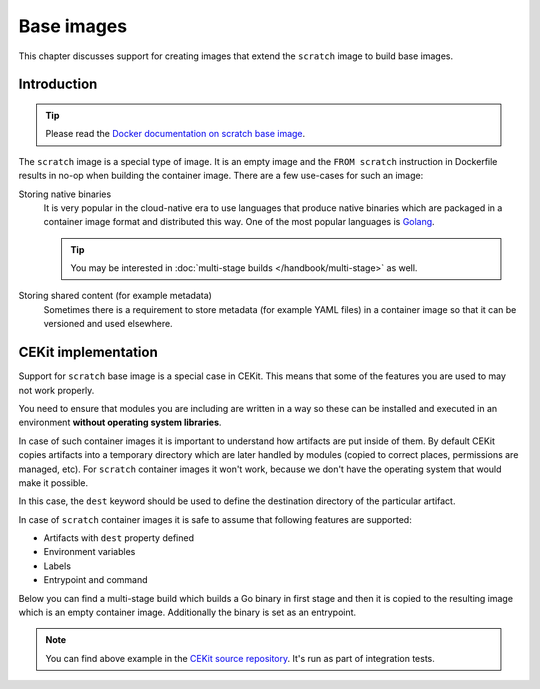 Base images
===============================


This chapter discusses support for creating images that extend the ``scratch`` image
to build base images.

Introduction
---------------------------------

.. tip::
    Please read the
    `Docker documentation on scratch base image <https://docs.docker.com/develop/develop-images/baseimages/#create-a-simple-parent-image-using-scratch>`__.

The ``scratch`` image is a special type of image. It is an empty image and the ``FROM scratch``
instruction in Dockerfile results in no-op when building the container image. There are a few
use-cases for such an image:

Storing native binaries
    It is very popular in the cloud-native era to use languages that produce native binaries
    which are packaged in a container image format and distributed this way. One of the most
    popular languages is `Golang <https://golang.org/>`_.

    .. tip::
        You may be interested in :doc:`multi-stage builds </handbook/multi-stage>` as well.
Storing shared content (for example metadata)
    Sometimes there is a requirement to store metadata (for example YAML files)
    in a container image so that it can be versioned and used elsewhere.

CEKit implementation
-----------------------

Support for ``scratch`` base image is a special case in CEKit. This means that some of the features
you are used to may not work properly.

You need to ensure that modules you are including are written in a way so these can be installed
and executed in an environment **without operating system libraries**.

In case of such container images it is important to understand how artifacts are
put inside of them. By default CEKit copies artifacts into a temporary directory which
are later handled by modules (copied to correct places, permissions are managed, etc).
For ``scratch`` container images it won't work, because we don't have the operating
system that would make it possible.

In this case, the ``dest`` keyword should be used to define the destination directory
of the particular artifact.

.. code-block:: yaml
    :caption: image.yaml
    :emphasize-lines: 3,19,22,28

    name: "cekit-scratch"
    version: "1.0.0"
    from: "scratch"
    description: "Minimal scratch example"

    labels:
        - name: "io.cekit.test"
          value: "This is a CEKit test label"

    envs:
        - name: "CEKIT_TEST"
          value: "test"

    artifacts:
        # Both files will be added to a /files directory in the container image
        # The /files directory itself will be created
        - name: "file1"
          path: metadata/test-file.txt
          dest: /files/
        - name: "file2"
          path: metadata/other.txt
          dest: /files/

        # Whole 'metadata' directory (path relative to image descriptor) will be copied to
        # the container and placed in /target directory
        - name: "dir"
          path: metadata
          dest: /target

In case of ``scratch`` container images it is safe to assume that following features are supported:

* Artifacts with ``dest`` property defined
* Environment variables
* Labels
* Entrypoint and command

Below you can find a multi-stage build which builds a Go binary in first stage and then it is
copied to the resulting image which is an empty container image. Additionally the binary is set as
an entrypoint.

.. code-block:: yaml
    :caption: image.yaml

    - name: builder
      version: 1.0.0
      from: golang:1.7.3

      modules:
        repositories:
          - path: modules

        install:
          # Module required to build the application
          - name: build

    - name: some/app
      version: 12
      from: scratch
      description: Our application

      artifacts:
        - name: application
          # Name of the image from where the binary will be copied
          image: builder
          # Path where the binary can be found in the 'builder' image
          path: /tmp/scripts/build/hello-world
          # Target file name of the artifact
          target: entrypoint
          # Destination directory in the image
          dest: /bin

      run:
        entrypoint: ["/bin/entrypoint"]

.. note::
    You can find above example in the `CEKit source repository <https://github.com/cekit/cekit/tree/develop/tests/images/multi-stage-scratch>`_. It's run as part of integration tests.
